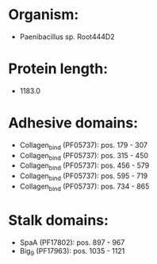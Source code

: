 * Organism:
- Paenibacillus sp. Root444D2
* Protein length:
- 1183.0
* Adhesive domains:
- Collagen_bind (PF05737): pos. 179 - 307
- Collagen_bind (PF05737): pos. 315 - 450
- Collagen_bind (PF05737): pos. 456 - 579
- Collagen_bind (PF05737): pos. 595 - 719
- Collagen_bind (PF05737): pos. 734 - 865
* Stalk domains:
- SpaA (PF17802): pos. 897 - 967
- Big_9 (PF17963): pos. 1035 - 1121

